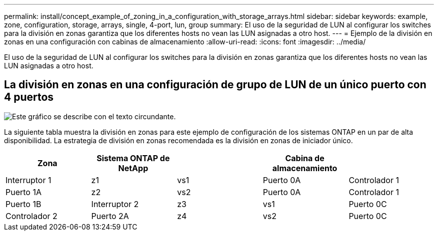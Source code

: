 ---
permalink: install/concept_example_of_zoning_in_a_configuration_with_storage_arrays.html 
sidebar: sidebar 
keywords: example, zone, configuration, storage, arrays, single, 4-port, lun, group 
summary: El uso de la seguridad de LUN al configurar los switches para la división en zonas garantiza que los diferentes hosts no vean las LUN asignadas a otro host. 
---
= Ejemplo de la división en zonas en una configuración con cabinas de almacenamiento
:allow-uri-read: 
:icons: font
:imagesdir: ../media/


[role="lead"]
El uso de la seguridad de LUN al configurar los switches para la división en zonas garantiza que los diferentes hosts no vean las LUN asignadas a otro host.



== La división en zonas en una configuración de grupo de LUN de un único puerto con 4 puertos

image::../media/one_4_port_array_lun_gp.gif[Este gráfico se describe con el texto circundante.]

La siguiente tabla muestra la división en zonas para este ejemplo de configuración de los sistemas ONTAP en un par de alta disponibilidad. La estrategia de división en zonas recomendada es la división en zonas de iniciador único.

|===
| Zona | Sistema ONTAP de NetApp |  | Cabina de almacenamiento |  


 a| 
Interruptor 1



 a| 
z1
 a| 
vs1
 a| 
Puerto 0A
 a| 
Controlador 1
 a| 
Puerto 1A



 a| 
z2
 a| 
vs2
 a| 
Puerto 0A
 a| 
Controlador 1
 a| 
Puerto 1B



 a| 
Interruptor 2



 a| 
z3
 a| 
vs1
 a| 
Puerto 0C
 a| 
Controlador 2
 a| 
Puerto 2A



 a| 
z4
 a| 
vs2
 a| 
Puerto 0C
 a| 
Controlador 2
 a| 
Puerto 2B

|===